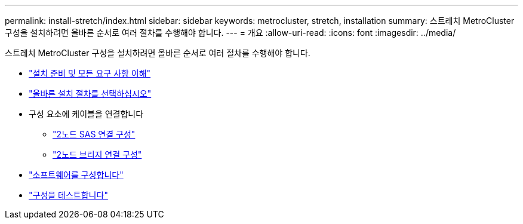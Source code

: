 ---
permalink: install-stretch/index.html 
sidebar: sidebar 
keywords: metrocluster, stretch, installation 
summary: 스트레치 MetroCluster 구성을 설치하려면 올바른 순서로 여러 절차를 수행해야 합니다. 
---
= 개요
:allow-uri-read: 
:icons: font
:imagesdir: ../media/


[role="lead"]
스트레치 MetroCluster 구성을 설치하려면 올바른 순서로 여러 절차를 수행해야 합니다.

* link:../install-stretch/concept_considerations_differences.html["설치 준비 및 모든 요구 사항 이해"]
* link:../install-stretch/concept_choosing_the_correct_installation_procedure_for_your_configuration_mcc_install.html["올바른 설치 절차를 선택하십시오"]
* 구성 요소에 케이블을 연결합니다
+
** link:../install-stretch/task_configure_the_mcc_hardware_components_2_node_stretch_sas.html["2노드 SAS 연결 구성"]
** link:../install-stretch/task_configure_the_mcc_hardware_components_2_node_stretch_atto.html["2노드 브리지 연결 구성"]


* link:../install-stretch/concept_configuring_the_mcc_software_in_ontap.html["소프트웨어를 구성합니다"]
* link:../install-stretch/task_test_the_mcc_configuration.html["구성을 테스트합니다"]

